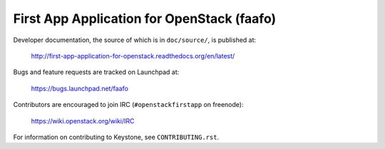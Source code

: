 ===========================================
First App Application for OpenStack (faafo)
===========================================

Developer documentation, the source of which is in ``doc/source/``, is
published at:

    http://first-app-application-for-openstack.readthedocs.org/en/latest/

Bugs and feature requests are tracked on Launchpad at:

    https://bugs.launchpad.net/faafo

Contributors are encouraged to join IRC (``#openstackfirstapp`` on freenode):

    https://wiki.openstack.org/wiki/IRC

For information on contributing to Keystone, see ``CONTRIBUTING.rst``.

